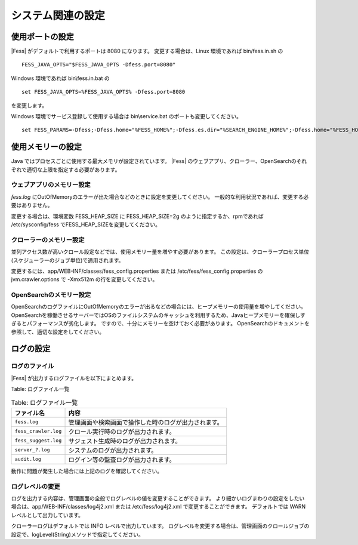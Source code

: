 ==================
システム関連の設定
==================

使用ポートの設定
================

|Fess| がデフォルトで利用するポートは 8080 になります。
変更する場合は、Linux 環境であれば bin/fess.in.sh の

::

    FESS_JAVA_OPTS="$FESS_JAVA_OPTS -Dfess.port=8080"

Windows 環境であれば bin\\fess.in.bat の

::

    set FESS_JAVA_OPTS=%FESS_JAVA_OPTS% -Dfess.port=8080

を変更します。

Windows 環境でサービス登録して使用する場合は bin\\service.bat のポートも変更してください。

::

    set FESS_PARAMS=-Dfess;-Dfess.home="%FESS_HOME%";-Dfess.es.dir="%SEARCH_ENGINE_HOME%";-Dfess.home="%FESS_HOME%";-Dfess.context.path="/";-Dfess.port=8080;-Dfess.webapp.path="%FESS_HOME%\app";-Dfess.temp.path="%FESS_HOME%\temp";-Dfess.log.name="%APP_NAME%";-Dfess.log.path="%FESS_HOME%\logs";-Dfess.log.level=warn;-Dlasta.env=web;-Dtomcat.config.path=tomcat_config.properties

使用メモリーの設定
==================

Java ではプロセスごとに使用する最大メモリが設定されています。
|Fess| のウェブアプリ、クローラー、OpenSearchのそれぞれで適切な上限を指定する必要があります。

ウェブアプリのメモリー設定
--------------------------

`fess.log` にOutOfMemoryのエラーが出た場合などのときに設定を変更してください。
一般的な利用状況であれば、変更する必要はありません。

変更する場合は、環境変数 FESS_HEAP_SIZE に FESS_HEAP_SIZE=2g のように指定するか、rpmであれば /etc/sysconfig/fess でFESS_HEAP_SIZEを変更してください。

クローラーのメモリー設定
------------------------

並列アクセス数が高いクロール設定などでは、使用メモリー量を増やす必要があります。
この設定は、クローラープロセス単位(スケジューラーのジョブ単位)で適用されます。

変更するには、app/WEB-INF/classes/fess_config.properties または /etc/fess/fess_config.properties のjvm.crawler.options で -Xmx512m の行を変更してください。

OpenSearchのメモリー設定
------------------------

OpenSearchのログファイルにOutOfMemoryのエラーが出るなどの場合には、ヒープメモリーの使用量を増やしてください。
OpenSearchを稼働させるサーバーではOSのファイルシステムのキャッシュを利用するため、Javaヒープメモリーを確保しすぎるとパフォーマンスが劣化します。
ですので、十分にメモリーを空けておく必要があります。
OpenSearchのドキュメントを参照して、適切な設定をしてください。

ログの設定
==========

ログのファイル
--------------

|Fess| が出力するログファイルを以下にまとめます。

Table: ログファイル一覧

.. tabularcolumns:: |p{4cm}|p{8cm}|
.. list-table:: Table: ログファイル一覧
   :header-rows: 1

   * - ファイル名
     - 内容
   * - ``fess.log``
     - 管理画面や検索画面で操作した時のログが出力されます。
   * - ``fess_crawler.log``
     - クロール実行時のログが出力されます。
   * - ``fess_suggest.log``
     - サジェスト生成時のログが出力されます。
   * - ``server_?.log``
     - システムのログが出力されます。
   * - ``audit.log``
     - ログイン等の監査ログが出力されます。


動作に問題が発生した場合には上記のログを確認してください。

ログレベルの変更
----------------

ログを出力する内容は、管理画面の全般でログレベルの値を変更することができます。
より細かいログまわりの設定をしたい場合は、app/WEB-INF/classes/log4j2.xml または /etc/fess/log4j2.xml で変更することができます。
デフォルトでは WARN レベルとして出力しています。

クローラーログはデフォルトでは INFO レベルで出力しています。
ログレベルを変更する場合は、管理画面のクロールジョブの設定で、logLevel(String)メソッドで指定してください。
